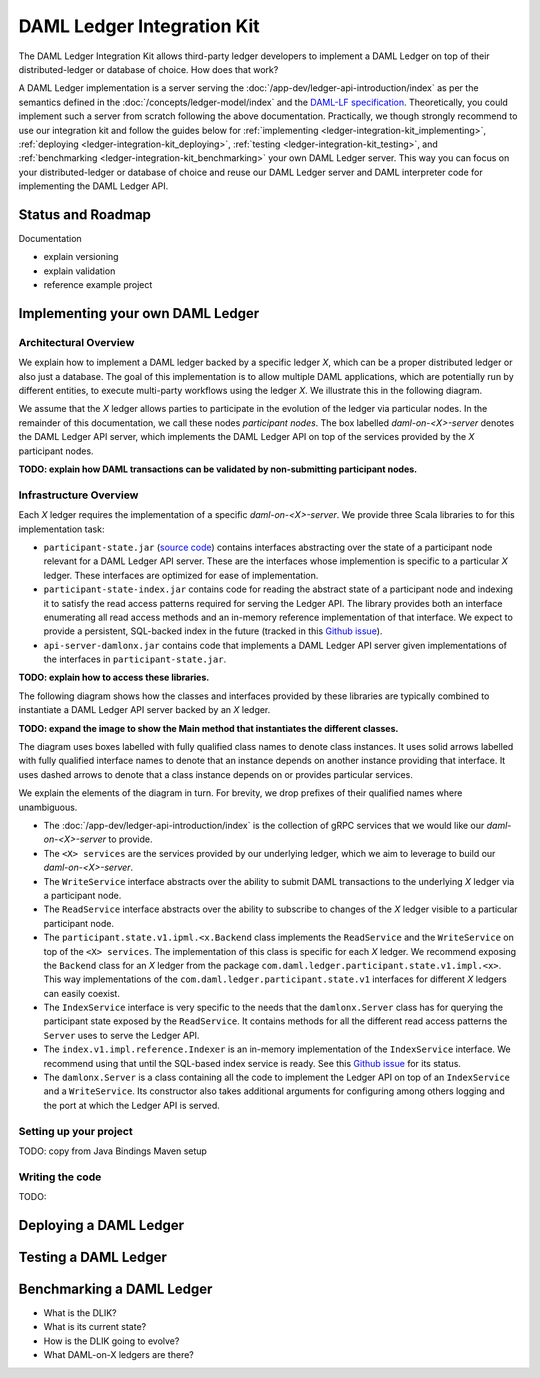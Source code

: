 .. _ledger-integration-kit:

DAML Ledger Integration Kit
###########################

The DAML Ledger Integration Kit allows third-party ledger developers to
implement a DAML Ledger on top of their distributed-ledger or database of
choice. How does that work?

A DAML Ledger implementation is a server serving the
:doc:`/app-dev/ledger-api-introduction/index` as per the semantics defined in
the :doc:`/concepts/ledger-model/index` and the
`DAML-LF specification <https://github.com/digital-asset/daml/blob/master/daml-lf/spec/daml-lf-1.rst>`_.
Theoretically, you could
implement such a server from scratch following the above documentation.
Practically, we though strongly recommend to use our integration kit and follow
the guides below for
:ref:`implementing <ledger-integration-kit_implementing>`,
:ref:`deploying <ledger-integration-kit_deploying>`,
:ref:`testing <ledger-integration-kit_testing>`, and
:ref:`benchmarking <ledger-integration-kit_benchmarking>` your own DAML Ledger
server. This way you can focus on your distributed-ledger or database of
choice and reuse our DAML Ledger server and DAML interpreter code for
implementing the DAML Ledger API.

Status and Roadmap
******************

Documentation

- explain versioning
- explain validation
- reference example project


.. _ledger-integration-kit_implementing:

Implementing your own DAML Ledger
*********************************


Architectural Overview
======================

We explain how to implement a DAML ledger backed by a specific
ledger `X`, which can be a proper distributed ledger or also just a database.
The goal of this implementation is to allow multiple DAML applications, which are potentially run by
different entities, to execute multi-party workflows using the ledger `X`. We
illustrate this in the following diagram.

.. image:: images/architecture-overview.svg

We assume that the `X` ledger allows parties to participate in the
evolution of the ledger via particular nodes. In the remainder of this
documentation, we call these nodes `participant nodes`.
The box labelled `daml-on-<X>-server` denotes the DAML Ledger API
server, which implements the DAML Ledger API on top of the services provided
by the `X` participant nodes.

**TODO: explain how DAML transactions can be validated by non-submitting
participant nodes.**


Infrastructure Overview
=======================

Each `X` ledger requires the implementation of a specific
`daml-on-<X>-server`.  We provide three Scala libraries to for this
implementation task:

- ``participant-state.jar`` (`source code <https://github.com/digital-asset/daml/tree/master/ledger/participant-state>`_) contains interfaces abstracting over the state of
  a participant node relevant for a DAML Ledger API server. These are the
  interfaces whose implemention is specific to a particular `X` ledger. These
  interfaces are optimized for ease of implementation.
- ``participant-state-index.jar`` contains code for reading the abstract state
  of a participant node and indexing it to satisfy the read access
  patterns required for serving the Ledger API. The library provides both
  an interface enumerating all read access methods and an in-memory
  reference implementation of that interface.
  We expect to provide a persistent, SQL-backed index in the future
  (tracked in this `Github issue <https://github.com/digital-asset/daml/issues/581>`_).
- ``api-server-damlonx.jar`` contains code that implements a DAML Ledger API
  server given implementations of the interfaces in ``participant-state.jar``.

**TODO: explain how to access these libraries.**

The following diagram shows how the classes and interfaces provided by these
libraries are typically combined to instantiate a DAML Ledger API server
backed by an `X` ledger.

.. image:: images/server-classes-and-interfaces.svg

**TODO: expand the image to show the Main method that instantiates the
different classes.**

The diagram uses boxes labelled with fully qualified class names to denote class instances.
It uses solid arrows labelled with fully qualified interface names to denote that an instance
depends on another instance providing that interface. It uses dashed arrows to
denote that a class instance depends on or provides particular services.

We explain the elements of the diagram in turn. For brevity, we drop prefixes
of their qualified names where unambiguous.

- The :doc:`/app-dev/ledger-api-introduction/index` is the collection of gRPC
  services that we would like our `daml-on-<X>-server` to provide.
- The ``<X> services`` are the services provided by our underlying ledger,
  which we aim to leverage to build our `daml-on-<X>-server`.
- The ``WriteService`` interface abstracts over the ability to submit
  DAML transactions to the underlying `X` ledger via a participant node.
- The ``ReadService`` interface abstracts over the ability to subscribe to
  changes of the `X` ledger visible to a particular participant node.
- The ``participant.state.v1.ipml.<x.Backend`` class implements the ``ReadService`` and the
  ``WriteService`` on top of the ``<X> services``. The implementation of this
  class is specific for each `X` ledger. We recommend exposing
  the ``Backend`` class for an `X` ledger from the package
  ``com.daml.ledger.participant.state.v1.impl.<x>``. This way implementations
  of the ``com.daml.ledger.participant.state.v1`` interfaces for different
  `X` ledgers can easily coexist.
- The ``IndexService`` interface is very specific to the needs
  that the ``damlonx.Server`` class has for querying the participant state
  exposed by the ``ReadService``.
  It contains methods for all the different read access patterns the
  ``Server`` uses to serve the Ledger API.
- The ``index.v1.impl.reference.Indexer`` is an in-memory implementation of
  the ``IndexService`` interface. We recommend using that until the SQL-based
  index service is ready. See this `Github issue
  <https://github.com/digital-asset/daml/issues/581>`_ for its status.
- The ``damlonx.Server`` is a class containing all the code to implement the
  Ledger API on top of an ``IndexService`` and a ``WriteService``. Its
  constructor also takes additional arguments for configuring among others
  logging and the port at which the Ledger API is served.




Setting up your project
=======================

TODO: copy from Java Bindings Maven setup


Writing the code
================

TODO:


.. _ledger-integration-kit_deploying:

Deploying a DAML Ledger
***********************

.. _ledger-integration-kit_testing:

Testing a DAML Ledger
*********************



.. _ledger-integration-kit_benchmarking:

Benchmarking a DAML Ledger
**************************






* What is the DLIK?
* What is its current state?
* How is the DLIK going to evolve?
* What DAML-on-X ledgers are there?
